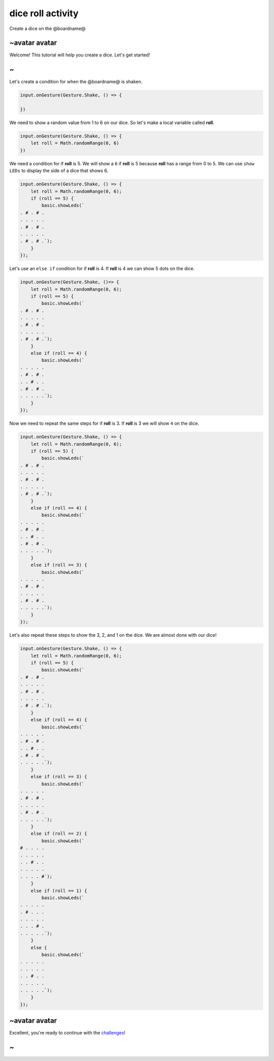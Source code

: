 
dice roll activity
==================

Create a dice on the @boardname@

~avatar avatar
--------------

Welcome! This tutorial will help you create a dice. Let's get started!

~
-

Let's create a condition for when the @boardname@ is shaken.

.. code-block:: blocks

   input.onGesture(Gesture.Shake, () => {

   })

We need to show a random value from 1 to 6 on our dice. So let's make a local variable called **roll**.

.. code-block:: blocks

   input.onGesture(Gesture.Shake, () => {
       let roll = Math.randomRange(0, 6)
   })

We need a condition for if **roll** is 5. We will show a ``6`` if **roll** is 5 because **roll** has a range from 0 to 5. We can use ``show LEDs`` to display the side of a dice that shows 6.

.. code-block:: blocks

   input.onGesture(Gesture.Shake, () => {
       let roll = Math.randomRange(0, 6);
       if (roll == 5) {
           basic.showLeds(`
   . # . # .
   . . . . .
   . # . # .
   . . . . .
   . # . # .`);
       }
   });

Let's use an ``else if`` condition for if **roll** is 4. If **roll** is 4 we can show 5 dots on the dice.

.. code-block:: blocks

   input.onGesture(Gesture.Shake, ()=> {
       let roll = Math.randomRange(0, 6);
       if (roll == 5) {
           basic.showLeds(`
   . # . # .
   . . . . .
   . # . # .
   . . . . .
   . # . # .`);
       }
       else if (roll == 4) {
           basic.showLeds(`
   . . . . .
   . # . # .
   . . # . .
   . # . # .
   . . . . .`);
       }
   });

Now we need to repeat the same steps for if **roll** is 3. If **roll** is 3 we will show ``4`` on the dice.

.. code-block:: blocks

   input.onGesture(Gesture.Shake, () => {
       let roll = Math.randomRange(0, 6);
       if (roll == 5) {
           basic.showLeds(`
   . # . # .
   . . . . .
   . # . # .
   . . . . .
   . # . # .`);
       }
       else if (roll == 4) {
           basic.showLeds(`
   . . . . .
   . # . # .
   . . # . .
   . # . # .
   . . . . .`);
       }
       else if (roll == 3) {
           basic.showLeds(`
   . . . . .
   . # . # .
   . . . . .
   . # . # .
   . . . . .`);
       }
   });

Let's also repeat these steps to show the 3, 2, and 1 on the dice. We are almost done with our dice!

.. code-block:: blocks

   input.onGesture(Gesture.Shake, () => {
       let roll = Math.randomRange(0, 6);
       if (roll == 5) {
           basic.showLeds(`
   . # . # .
   . . . . .
   . # . # .
   . . . . .
   . # . # .`);
       }
       else if (roll == 4) {
           basic.showLeds(`
   . . . . .
   . # . # .
   . . # . .
   . # . # .
   . . . . .`);
       }
       else if (roll == 3) {
           basic.showLeds(`
   . . . . .
   . # . # .
   . . . . .
   . # . # .
   . . . . .`);
       }
       else if (roll == 2) {
           basic.showLeds(`
   # . . . .
   . . . . .
   . . # . .
   . . . . .
   . . . . #`);
       }
       else if (roll == 1) {
           basic.showLeds(`
   . . . . .
   . # . . .
   . . . . .
   . . . # .
   . . . . .`);
       }
       else {
           basic.showLeds(`
   . . . . .
   . . . . .
   . . # . .
   . . . . .
   . . . . .`);
       }
   });

~avatar avatar
--------------

Excellent, you're ready to continue with the `challenges </lessons/dice-roll/challenges>`_\ !

~
-

